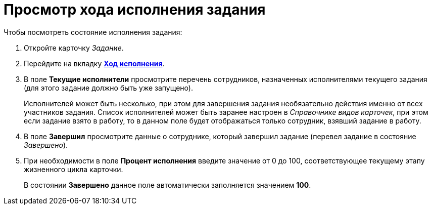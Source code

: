 = Просмотр хода исполнения задания

.Чтобы посмотреть состояние исполнения задания:
. Откройте карточку _Задание_.
. Перейдите на вкладку xref:task/card.adoc#progress-tab[*Ход исполнения*].
. В поле *Текущие исполнители* просмотрите перечень сотрудников, назначенных исполнителями текущего задания (для этого задание должно быть уже запущено).
+
Исполнителей может быть несколько, при этом для завершения задания необязательно действия именно от всех участников задания. Список исполнителей может быть заранее настроен в _Справочнике видов карточек_, при этом если задание взято в работу, то в данном поле будет отображаться только сотрудник, взявший задание в работу.
. В поле *Завершил* просмотрите данные о сотруднике, который завершил задание (перевел задание в состояние _Завершено_).
. При необходимости в поле *Процент исполнения* введите значение от 0 до 100, соответствующее текущему этапу жизненного цикла карточки.
+
В состоянии *Завершено* данное поле автоматически заполняется значением *100*.
